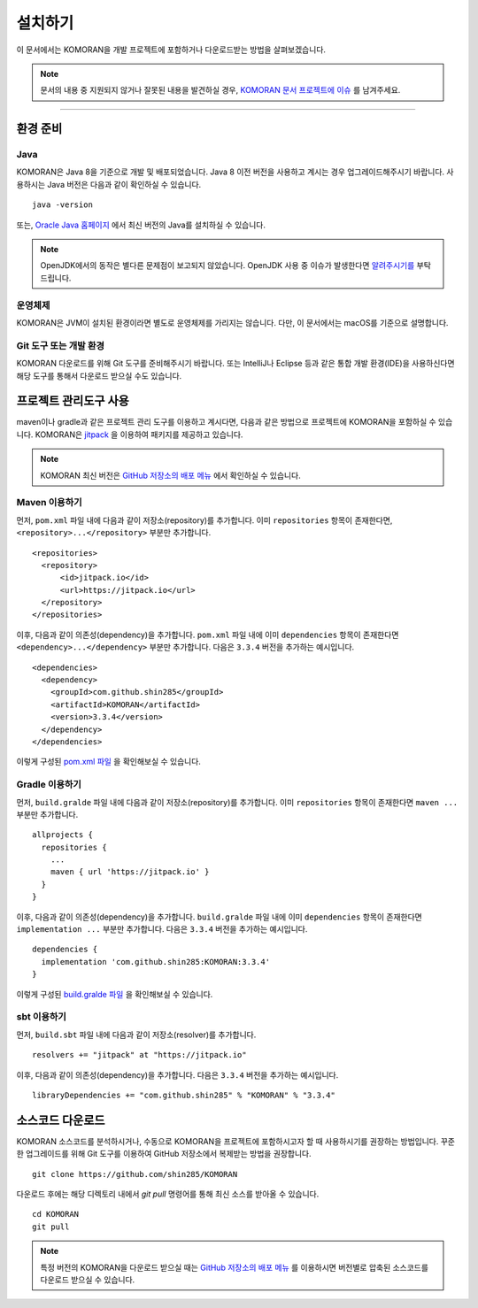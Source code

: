 .. KOMORANDocs documentation master file, created by
   sphinx-quickstart on Tue Feb 26 22:28:06 2019.
   You can adapt this file completely to your liking, but it should at least
   contain the root `toctree` directive.

설치하기
=======================================

이 문서에서는 KOMORAN을 개발 프로젝트에 포함하거나 다운로드받는 방법을 살펴보겠습니다.

.. Note::
   문서의 내용 중 지원되지 않거나 잘못된 내용을 발견하실 경우,
   `KOMORAN 문서 프로젝트에 이슈 <https://github.com/komoran/docs/issues>`_ 를 남겨주세요.

----

환경 준비
---------------------------------------

Java
~~~~~~~~~~~~~~~~~~~~~~~~~~~~~~~~~~~~~~~
KOMORAN은 Java 8을 기준으로 개발 및 배포되었습니다. Java 8 이전 버전을 사용하고 계시는 경우 업그레이드해주시기 바랍니다.
사용하시는 Java 버전은 다음과 같이 확인하실 수 있습니다. ::

   java -version

또는, `Oracle Java 홈페이지 <https://www.oracle.com/technetwork/java/javase/overview/index.html>`_ 에서 최신 버전의 Java를
설치하실 수 있습니다.

.. Note::
   OpenJDK에서의 동작은 별다른 문제점이 보고되지 않았습니다.
   OpenJDK 사용 중 이슈가 발생한다면 `알려주시기를 <https://github.com/shin285/KOMORAN/issues>`_ 부탁드립니다.

운영체제
~~~~~~~~~~~~~~~~~~~~~~~~~~~~~~~~~~~~~~~
KOMORAN은 JVM이 설치된 환경이라면 별도로 운영체제를 가리지는 않습니다. 다만, 이 문서에서는 macOS를 기준으로 설명합니다.

Git 도구 또는 개발 환경
~~~~~~~~~~~~~~~~~~~~~~~~~~~~~~~~~~~~~~~
KOMORAN 다운로드를 위해 Git 도구를 준비해주시기 바랍니다.
또는 IntelliJ나 Eclipse 등과 같은 통합 개발 환경(IDE)을 사용하신다면 해당 도구를 통해서 다운로드 받으실 수도 있습니다.


프로젝트 관리도구 사용
---------------------------------------
maven이나 gradle과 같은 프로젝트 관리 도구를 이용하고 계시다면, 다음과 같은 방법으로 프로젝트에 KOMORAN을 포함하실 수
있습니다. KOMORAN은 `jitpack <https://jitpack.io/>`_ 을 이용하여 패키지를 제공하고 있습니다.

.. Note::
   KOMORAN 최신 버전은 `GitHub 저장소의 배포 메뉴 <https://github.com/shin285/KOMORAN/releases>`_ 에서 확인하실 수 있습니다.

Maven 이용하기
~~~~~~~~~~~~~~~~~~~~~~~~~~~~~~~~~~~~~~~
먼저, ``pom.xml`` 파일 내에 다음과 같이 저장소(repository)를 추가합니다. 이미 ``repositories`` 항목이 존재한다면,
``<repository>...</repository>`` 부분만 추가합니다. ::

  <repositories>
    <repository>
        <id>jitpack.io</id>
        <url>https://jitpack.io</url>
    </repository>
  </repositories>

이후, 다음과 같이 의존성(dependency)을 추가합니다. ``pom.xml`` 파일 내에 이미 ``dependencies`` 항목이
존재한다면 ``<dependency>...</dependency>`` 부분만 추가합니다. 다음은 ``3.3.4`` 버전을 추가하는 예시입니다. ::

  <dependencies>
    <dependency>
      <groupId>com.github.shin285</groupId>
      <artifactId>KOMORAN</artifactId>
      <version>3.3.4</version>
    </dependency>
  </dependencies>

이렇게 구성된 `pom.xml 파일 <https://github.com/komoran/tutorials/blob/master/bootstrap-maven/pom.xml>`_ 을
확인해보실 수 있습니다.

Gradle 이용하기
~~~~~~~~~~~~~~~~~~~~~~~~~~~~~~~~~~~~~~~
먼저, ``build.gralde`` 파일 내에 다음과 같이 저장소(repository)를 추가합니다. 이미 ``repositories`` 항목이 존재한다면
``maven ...`` 부분만 추가합니다. ::

  allprojects {
    repositories {
      ...
      maven { url 'https://jitpack.io' }
    }
  }

이후, 다음과 같이 의존성(dependency)을 추가합니다. ``build.gralde`` 파일 내에 이미 ``dependencies`` 항목이 존재한다면
``implementation ...`` 부분만 추가합니다. 다음은 ``3.3.4`` 버전을 추가하는 예시입니다. ::

  dependencies {
    implementation 'com.github.shin285:KOMORAN:3.3.4'
  }

이렇게 구성된 `build.gralde 파일 <https://github.com/komoran/tutorials/blob/master/bootstrap-gradle/build.gradle>`_ 을
확인해보실 수 있습니다.

sbt 이용하기
~~~~~~~~~~~~~~~~~~~~~~~~~~~~~~~~~~~~~~~
먼저, ``build.sbt`` 파일 내에 다음과 같이 저장소(resolver)를 추가합니다. ::

  resolvers += "jitpack" at "https://jitpack.io"

이후, 다음과 같이 의존성(dependency)을 추가합니다. 다음은 ``3.3.4`` 버전을 추가하는 예시입니다. ::

  libraryDependencies += "com.github.shin285" % "KOMORAN" % "3.3.4"


소스코드 다운로드
---------------------------------------
KOMORAN 소스코드를 분석하시거나, 수동으로 KOMORAN을 프로젝트에 포함하시고자 할 때 사용하시기를 권장하는 방법입니다.
꾸준한 업그레이드를 위해 Git 도구를 이용하여 GitHub 저장소에서 복제받는 방법을 권장합니다. ::

   git clone https://github.com/shin285/KOMORAN

다운로드 후에는 해당 디렉토리 내에서 `git pull` 명령어를 통해 최신 소스를 받아올 수 있습니다. ::

   cd KOMORAN
   git pull

.. seealso::
  Git 도구 홈페이지에서 `사용법 <https://git-scm.com/book/ko/>`_ 을 익히실 수 있습니다.

.. Note::
  특정 버전의 KOMORAN을 다운로드 받으실 때는 `GitHub 저장소의 배포 메뉴 <https://github.com/shin285/KOMORAN/releases>`_
  를 이용하시면 버전별로 압축된 소스코드를 다운로드 받으실 수 있습니다.
